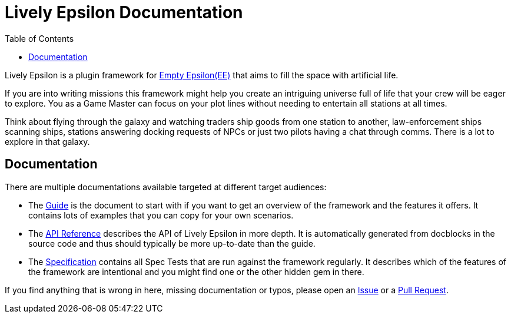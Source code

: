 :attribute-missing: warn
:attribute-undefined: drop
:source-highlighter: coderay

:toc: left
:toclevels: 2
:icons: font

= Lively Epsilon Documentation

Lively Epsilon is a plugin framework for https://daid.github.io/EmptyEpsilon/[Empty Epsilon(EE)] that
aims to fill the space with artificial life.

If you are into writing missions this framework might help you create an intriguing universe full of life
that your crew will be eager to explore. You as a Game Master can focus on your plot lines without needing
to entertain all stations at all times.

Think about flying through the galaxy and watching traders ship goods from one station to another,
law-enforcement ships scanning ships, stations answering docking requests of NPCs or just two pilots
having a chat through comms. There is a lot to explore in that galaxy.

== Documentation

There are multiple documentations available targeted at different target audiences:

* The link:guide.html[Guide] is the document to start with if you want to get an overview of the framework
and the features it offers. It contains lots of examples that you can copy for your own scenarios.
* The link:reference.html[API Reference] describes the API of Lively Epsilon in more depth. It is automatically
generated from docblocks in the source code and thus should typically be more up-to-date than the guide.
* The link:spec.html[Specification] contains all Spec Tests that are run against the framework regularly.
It describes which of the features of the framework are intentional and you might find one or the other hidden
gem in there.

If you find anything that is wrong in here, missing documentation or typos, please open an
link:https://github.com/czenker/lively-epsilon/issues[Issue] or a link:https://github.com/czenker/lively-epsilon/pulls[Pull Request].